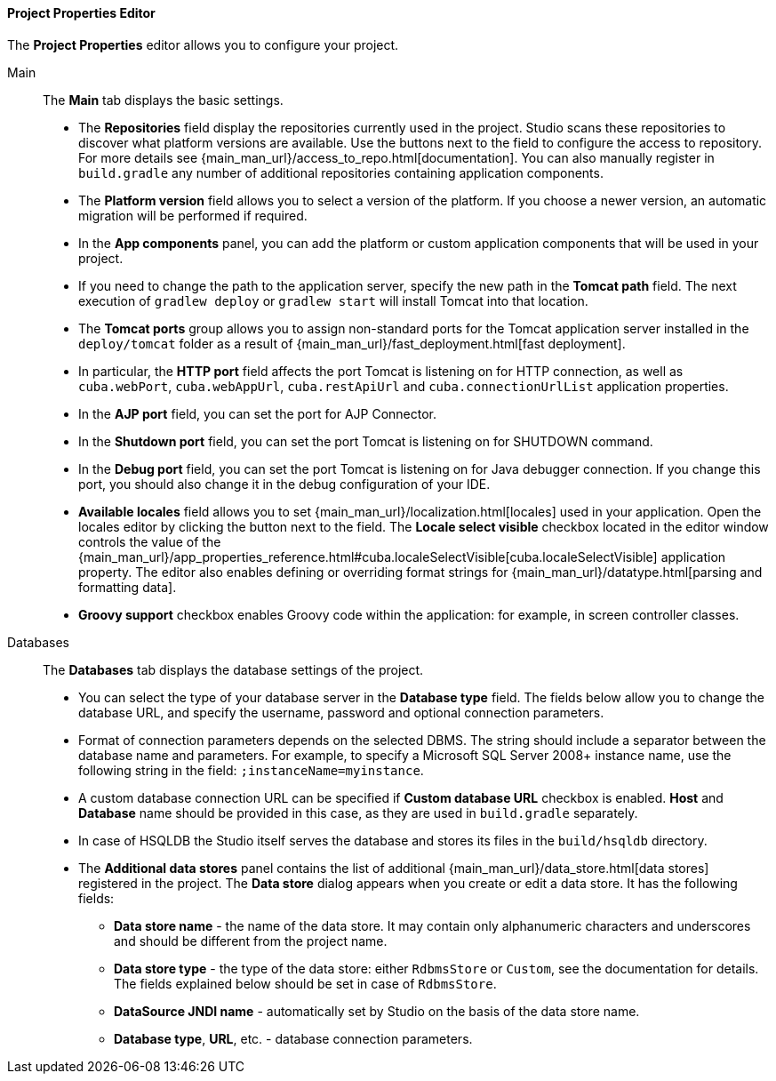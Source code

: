 :sourcesdir: ../../../../../source

[[project_properties]]
==== Project Properties Editor

The *Project Properties* editor allows you to configure your project.

Main::
+
--
The *Main* tab displays the basic settings.

* The *Repositories* field display the repositories currently used in the project. Studio scans these repositories to discover what platform versions are available. Use the buttons next to the field to configure the access to repository. For more details see {main_man_url}/access_to_repo.html[documentation]. You can also manually register in `build.gradle` any number of additional repositories containing application components.

* The *Platform version* field allows you to select a version of the platform. If you choose a newer version, an automatic migration will be performed if required.

* In the *App components* panel, you can add the platform or custom application components that will be used in your project.

* If you need to change the path to the application server, specify the new path in the *Tomcat path* field. The next execution of `gradlew deploy` or `gradlew start` will install Tomcat into that location.

* The *Tomcat ports* group allows you to assign non-standard ports for the Tomcat application server installed in the `deploy/tomcat` folder as a result of {main_man_url}/fast_deployment.html[fast deployment].

* In particular, the *HTTP port* field affects the port Tomcat is listening on for HTTP connection, as well as `cuba.webPort`, `cuba.webAppUrl`, `cuba.restApiUrl` and `cuba.connectionUrlList` application properties.

* In the *AJP port* field, you can set the port for AJP Connector.

* In the *Shutdown port* field, you can set the port Tomcat is listening on for SHUTDOWN command.

* In the *Debug port* field, you can set the port Tomcat is listening on for Java debugger connection. If you change this port, you should also change it in the debug configuration of your IDE.

* *Available locales* field allows you to set {main_man_url}/localization.html[locales] used in your application. Open the locales editor by clicking the button next to the field. The *Locale select visible* checkbox located in the editor window controls the value of the {main_man_url}/app_properties_reference.html#cuba.localeSelectVisible[cuba.localeSelectVisible] application property. The editor also enables defining or overriding format strings for {main_man_url}/datatype.html[parsing and formatting data].

* *Groovy support* checkbox enables Groovy code within the application: for example, in screen controller classes.
--

Databases::
+
--
The *Databases* tab displays the database settings of the project.

* You can select the type of your database server in the *Database type* field. The fields below allow you to change the database URL, and specify the username, password and optional connection parameters.

* Format of connection parameters depends on the selected DBMS. The string should include a separator between the database name and parameters. For example, to specify a Microsoft SQL Server 2008+ instance name, use the following string in the field: `;instanceName=myinstance`.

* A custom database connection URL can be specified if *Custom database URL* checkbox is enabled. *Host* and *Database* name should be provided in this case, as they are used in `build.gradle` separately.

* In case of HSQLDB the Studio itself serves the database and stores its files in the `build/hsqldb` directory.

* The *Additional data stores* panel contains the list of additional {main_man_url}/data_store.html[data stores] registered in the project. The *Data store* dialog appears when you create or edit a data store. It has the following fields:
+
** *Data store name* - the name of the data store. It may contain only alphanumeric characters and underscores and should be different from the project name.
+
** *Data store type* - the type of the data store: either `RdbmsStore` or `Custom`, see the documentation for details. The fields explained below should be set in case of `RdbmsStore`.
+
** *DataSource JNDI name* - automatically set by Studio on the basis of the data store name.
+
** *Database type*, *URL*, etc. - database connection parameters.
--